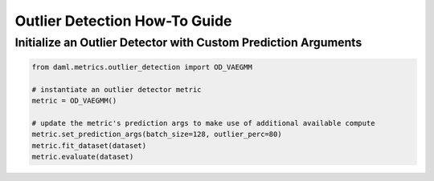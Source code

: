 ==============================
Outlier Detection How-To Guide
==============================

---------------------------------------------------------------
Initialize an Outlier Detector with Custom Prediction Arguments
---------------------------------------------------------------

.. code-block:: python
    
    from daml.metrics.outlier_detection import OD_VAEGMM

    # instantiate an outlier detector metric
    metric = OD_VAEGMM()

    # update the metric's prediction args to make use of additional available compute
    metric.set_prediction_args(batch_size=128, outlier_perc=80)
    metric.fit_dataset(dataset)
    metric.evaluate(dataset)
